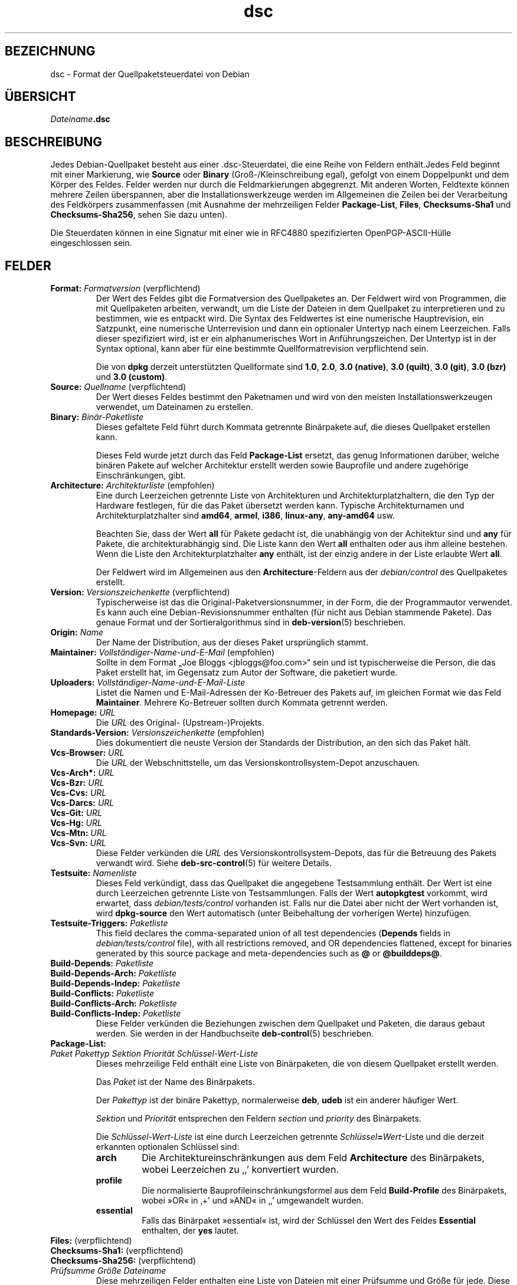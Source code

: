 .\" dpkg manual page - dsc(5)
.\"
.\" Copyright © 1995-1996 Ian Jackson <ijackson@chiark.greenend.org.uk>
.\" Copyright © 2015 Guillem Jover <guillem@debian.org>
.\"
.\" This is free software; you can redistribute it and/or modify
.\" it under the terms of the GNU General Public License as published by
.\" the Free Software Foundation; either version 2 of the License, or
.\" (at your option) any later version.
.\"
.\" This is distributed in the hope that it will be useful,
.\" but WITHOUT ANY WARRANTY; without even the implied warranty of
.\" MERCHANTABILITY or FITNESS FOR A PARTICULAR PURPOSE.  See the
.\" GNU General Public License for more details.
.\"
.\" You should have received a copy of the GNU General Public License
.\" along with this program.  If not, see <https://www.gnu.org/licenses/>.
.
.\"*******************************************************************
.\"
.\" This file was generated with po4a. Translate the source file.
.\"
.\"*******************************************************************
.TH dsc 5 %RELEASE_DATE% %VERSION% dpkg\-Programmsammlung
.nh
.SH BEZEICHNUNG
dsc \- Format der Quellpaketsteuerdatei von Debian
.
.SH ÜBERSICHT
\fIDateiname\fP\fB.dsc\fP
.
.SH BESCHREIBUNG
Jedes Debian\-Quellpaket besteht aus einer .dsc\-Steuerdatei, die eine Reihe
von Feldern enthält.Jedes Feld beginnt mit einer Markierung, wie \fBSource\fP
oder \fBBinary\fP (Groß\-/Kleinschreibung egal), gefolgt von einem Doppelpunkt
und dem Körper des Feldes. Felder werden nur durch die Feldmarkierungen
abgegrenzt. Mit anderen Worten, Feldtexte können mehrere Zeilen überspannen,
aber die Installationswerkzeuge werden im Allgemeinen die Zeilen bei der
Verarbeitung des Feldkörpers zusammenfassen (mit Ausnahme der mehrzeiligen
Felder \fBPackage\-List\fP, \fBFiles\fP, \fBChecksums\-Sha1\fP und \fBChecksums\-Sha256\fP,
sehen Sie dazu unten).
.PP
Die Steuerdaten können in eine Signatur mit einer wie in RFC4880
spezifizierten OpenPGP\-ASCII\-Hülle eingeschlossen sein.
.
.SH FELDER
.TP 
\fBFormat:\fP \fIFormatversion\fP (verpflichtend)
Der Wert des Feldes gibt die Formatversion des Quellpaketes an. Der Feldwert
wird von Programmen, die mit Quellpaketen arbeiten, verwandt, um die Liste
der Dateien in dem Quellpaket zu interpretieren und zu bestimmen, wie es
entpackt wird. Die Syntax des Feldwertes ist eine numerische Hauptrevision,
ein Satzpunkt, eine numerische Unterrevision und dann ein optionaler
Untertyp nach einem Leerzeichen. Falls dieser spezifiziert wird, ist er ein
alphanumerisches Wort in Anführungszeichen. Der Untertyp ist in der Syntax
optional, kann aber für eine bestimmte Quellformatrevision verpflichtend
sein.

Die von \fBdpkg\fP derzeit unterstützten Quellformate sind \fB1.0\fP, \fB2.0\fP,
\fB3.0 (native)\fP, \fB3.0 (quilt)\fP, \fB3.0 (git)\fP, \fB3.0 (bzr)\fP und \fB3.0
(custom)\fP.
.TP 
\fBSource:\fP \fIQuellname\fP (verpflichtend)
Der Wert dieses Feldes bestimmt den Paketnamen und wird von den meisten
Installationswerkzeugen verwendet, um Dateinamen zu erstellen.
.TP 
\fBBinary:\fP\fI Binär\-Paketliste\fP
Dieses gefaltete Feld führt durch Kommata getrennte Binärpakete auf, die
dieses Quellpaket erstellen kann.

Dieses Feld wurde jetzt durch das Feld \fBPackage\-List\fP ersetzt, das genug
Informationen darüber, welche binären Pakete auf welcher Architektur
erstellt werden sowie Bauprofile und andere zugehörige Einschränkungen,
gibt.
.TP 
\fBArchitecture:\fP \fIArchitekturliste\fP (empfohlen)
Eine durch Leerzeichen getrennte Liste von Architekturen und
Architekturplatzhaltern, die den Typ der Hardware festlegen, für die das
Paket übersetzt werden kann. Typische Architekturnamen und
Architekturplatzhalter sind \fBamd64\fP, \fBarmel\fP, \fBi386\fP, \fBlinux\-any\fP,
\fBany\-amd64\fP usw.

Beachten Sie, dass der Wert \fBall\fP für Pakete gedacht ist, die unabhängig
von der Achitektur sind und \fBany\fP für Pakete, die architekturabhängig
sind. Die Liste kann den Wert \fBall\fP enthalten oder aus ihm alleine
bestehen. Wenn die Liste den Architekturplatzhalter \fBany\fP enthält, ist der
einzig andere in der Liste erlaubte Wert \fBall\fP.

Der Feldwert wird im Allgemeinen aus den \fBArchitecture\fP\-Feldern aus der
\fIdebian/control\fP des Quellpaketes erstellt.
.TP 
\fBVersion:\fP \fIVersionszeichenkette\fP (verpflichtend)
Typischerweise ist das die Original\-Paketversionsnummer, in der Form, die
der Programmautor verwendet. Es kann auch eine Debian\-Revisionsnummer
enthalten (für nicht aus Debian stammende Pakete). Das genaue Format und der
Sortieralgorithmus sind in \fBdeb\-version\fP(5) beschrieben.
.TP 
\fBOrigin:\fP\fI Name\fP
Der Name der Distribution, aus der dieses Paket ursprünglich stammt.
.TP 
\fBMaintainer:\fP \fIVollständiger\-Name\-und\-E\-Mail\fP (empfohlen)
Sollte in dem Format „Joe Bloggs <jbloggs@foo.com>“ sein und ist
typischerweise die Person, die das Paket erstellt hat, im Gegensatz zum
Autor der Software, die paketiert wurde.
.TP 
\fBUploaders:\fP\fI Vollständiger\-Name\-und\-E\-Mail\-Liste\fP
Listet die Namen und E\-Mail\-Adressen der Ko\-Betreuer des Pakets auf, im
gleichen Format wie das Feld \fBMaintainer\fP. Mehrere Ko\-Betreuer sollten
durch Kommata getrennt werden.
.TP 
\fBHomepage:\fP\fI URL\fP
Die \fIURL\fP des Original\- (Upstream\-)Projekts.
.TP 
\fBStandards\-Version:\fP \fI Versionszeichenkette\fP (empfohlen)
Dies dokumentiert die neuste Version der Standards der Distribution, an den
sich das Paket hält.
.TP 
\fBVcs\-Browser:\fP\fI URL\fP
Die \fIURL\fP der Webschnittstelle, um das Versionskontrollsystem\-Depot
anzuschauen.
.TP 
\fBVcs\-Arch*:\fP\fI URL\fP
.TQ
\fBVcs\-Bzr:\fP\fI URL\fP
.TQ
\fBVcs\-Cvs:\fP\fI URL\fP
.TQ
\fBVcs\-Darcs:\fP\fI URL\fP
.TQ
\fBVcs\-Git:\fP\fI URL\fP
.TQ
\fBVcs\-Hg:\fP\fI URL\fP
.TQ
\fBVcs\-Mtn:\fP\fI URL\fP
.TQ
\fBVcs\-Svn:\fP\fI URL\fP
Diese Felder verkünden die \fIURL\fP des Versionskontrollsystem\-Depots, das für
die Betreuung des Pakets verwandt wird. Siehe \fBdeb\-src\-control\fP(5) für
weitere Details.
.TP 
\fBTestsuite:\fP\fI Namenliste\fP
Dieses Feld verkündigt, dass das Quellpaket die angegebene Testsammlung
enthält. Der Wert ist eine durch Leerzeichen getrennte Liste von
Testsammlungen. Falls der Wert \fBautopkgtest\fP vorkommt, wird erwartet, dass
\fIdebian/tests/control\fP vorhanden ist. Falls nur die Datei aber nicht der
Wert vorhanden ist, wird \fBdpkg\-source\fP den Wert automatisch (unter
Beibehaltung der vorherigen Werte) hinzufügen.
.TP 
\fBTestsuite\-Triggers:\fP\fI Paketliste\fP
This field declares the comma\-separated union of all test dependencies
(\fBDepends\fP fields in \fIdebian/tests/control\fP file), with all restrictions
removed, and OR dependencies flattened, except for binaries generated by
this source package and meta\-dependencies such as \fB@\fP or \fB@builddeps@\fP.
.TP 
\fBBuild\-Depends:\fP\fI Paketliste\fP
.TQ
\fBBuild\-Depends\-Arch:\fP\fI Paketliste\fP
.TQ
\fBBuild\-Depends\-Indep:\fP\fI Paketliste\fP
.TQ
\fBBuild\-Conflicts:\fP\fI Paketliste\fP
.TQ
\fBBuild\-Conflicts\-Arch:\fP\fI Paketliste\fP
.TQ
\fBBuild\-Conflicts\-Indep:\fP\fI Paketliste\fP
Diese Felder verkünden die Beziehungen zwischen dem Quellpaket und Paketen,
die daraus gebaut werden. Sie werden in der Handbuchseite \fBdeb\-control\fP(5)
beschrieben.
.TP 
\fBPackage\-List:\fP
.TQ
 \fIPaket\fP \fIPakettyp\fP \fISektion\fP \fIPriorität\fP \fISchlüssel\-Wert\-Liste\fP
Dieses mehrzeilige Feld enthält eine Liste von Binärpaketen, die von diesem
Quellpaket erstellt werden.

Das \fIPaket\fP ist der Name des Binärpakets.

Der \fIPakettyp\fP ist der binäre Pakettyp, normalerweise \fBdeb\fP, \fBudeb\fP ist
ein anderer häufiger Wert.

\fISektion\fP und \fIPriorität\fP entsprechen den Feldern \fIsection\fP und
\fIpriority\fP des Binärpakets.

Die \fISchlüssel\-Wert\-Liste\fP ist eine durch Leerzeichen getrennte
\fISchlüssel\fP\fB=\fP\fIWert\fP\-Liste und die derzeit erkannten optionalen Schlüssel
sind:

.RS
.TP 
\fBarch\fP
Die Architektureinschränkungen aus dem Feld \fBArchitecture\fP des Binärpakets,
wobei Leerzeichen zu ‚,’ konvertiert wurden.
.TP 
\fBprofile\fP
Die normalisierte Bauprofileinschränkungsformel aus dem Feld
\fBBuild\-Profile\fP des Binärpakets, wobei »OR« in ‚+’ und »AND« in ‚,’
umgewandelt wurden.
.TP 
\fBessential\fP
Falls das Binärpaket »essential« ist, wird der Schlüssel den Wert des Feldes
\fBEssential\fP enthalten, der \fByes\fP lautet.
.RE
.TP 
\fBFiles:\fP (verpflichtend)
.TQ
\fBChecksums\-Sha1:\fP (verpflichtend)
.TQ
\fBChecksums\-Sha256:\fP (verpflichtend)
.TQ
 \fIPrüfsumme\fP \fIGröße\fP \fIDateiname\fP
Diese mehrzeiligen Felder enthalten eine Liste von Dateien mit einer
Prüfsumme und Größe für jede. Diese Felder haben die gleiche Syntax und
unterscheiden sich nur im verwandten Prüfsummenalgorithmus: MD5 für
\fBFiles\fP, SHA\-1 für \fBChecksums\-Sha1\fP und SHA\-256 für \fBChecksums\-Sha256\fP.

Die erste Zeile des Feldwertes (der Teil auf dem durch ein Doppelpunkt
gefolgten Feldnamen) ist immer leer. Der Inhalt des Feldes wird durch
Fortsetzungszeilen ausgedrückt, eine Zeile pro Datei. Jede Zeile besteht aus
der Prüfsumme, einem Leerzeichen, der Dateigröße, einem Leerzeichen und dem
Dateinamen.

Diese Felder führen alle Dateien auf, die das Quellpaket darstellen. Die
Liste der Dateien in diesen Feldern muss auf die Liste der Dateien in den
anderen dazugehörigen Feldern passen.
.
.\" .SH EXAMPLE
.\" .RS
.\" .nf
.\" .fi
.\" .RE
.
.SH FEHLER
Das Feld \fBFormat\fP fügt das Format für die Datei \fB.dsc\fP und das Format des
extrahierten Quellpakets zusammen.
.SH "SIEHE AUCH"
\fBdeb\-src\-control\fP(5), \fBdeb\-version\fP(5), \fBdpkg\-source\fP(1).
.SH ÜBERSETZUNG
Die deutsche Übersetzung wurde 2004, 2006-2016 von Helge Kreutzmann
<debian@helgefjell.de>, 2007 von Florian Rehnisch <eixman@gmx.de> und
2008 von Sven Joachim <svenjoac@gmx.de>
angefertigt. Diese Übersetzung ist Freie Dokumentation; lesen Sie die
GNU General Public License Version 2 oder neuer für die Kopierbedingungen.
Es gibt KEINE HAFTUNG.
